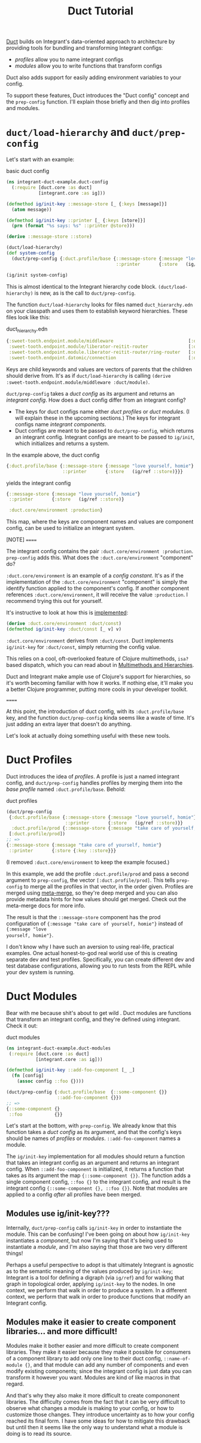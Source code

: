 #+TITLE: Duct Tutorial

[[https://github.com/duct-framework/core][Duct]] builds on Integrant's data-oriented approach to architecture by providing
tools for bundling and transforming Integrant configs:

- /profiles/ allow you to name integrant configs
- /modules/ allow you to write functions that transform configs

Duct also adds support for easily adding environment variables to your config.

To support these features, Duct introduces the "Duct config" concept and the
~prep-config~ function. I'll explain those briefly and then dig into profiles
and modules.

* ~duct/load-hierarchy~ and ~duct/prep-config~

Let's start with an example:

#+CAPTION: basic duct config
#+BEGIN_SRC clojure
(ns integrant-duct-example.duct-config
  (:require [duct.core :as duct]
            [integrant.core :as ig]))

(defmethod ig/init-key ::message-store [_ {:keys [message]}]
  (atom message))

(defmethod ig/init-key ::printer [_ {:keys [store]}]
  (prn (format "%s says: %s" ::printer @store)))

(derive ::message-store ::store)

(duct/load-hierarchy)
(def system-config
  (duct/prep-config {:duct.profile/base {::message-store {:message "love yourself, homie"}
                                         ::printer       {:store   (ig/ref ::store)}}}))

(ig/init system-config)
#+END_SRC

This is almost identical to the Integrant hierarchy code block.
~(duct/load-hierarchy)~ is new, as is the call to ~duct/prep-config~.

The function ~duct/load-hierarchy~ looks for files named ~duct_hierarchy.edn~ on
your classpath and uses them to establish keyword hierarchies. These files look
like this:

#+CAPTION: duct_hierarchy.edn
#+BEGIN_SRC clojure
{:sweet-tooth.endpoint.module/middleware                            [:duct/module]
 :sweet-tooth.endpoint.module/liberator-reitit-router               [:duct/module]
 :sweet-tooth.endpoint.module.liberator-reitit-router/ring-router   [:duct/router]
 :sweet-tooth.endpoint.datomic/connection                           [:duct/database]}
#+END_SRC

Keys are child keywords and values are vectors of parents that the children
should derive from. It's as if ~duct/load-hierarchy~ is calling ~(derive
:sweet-tooth.endpoint.module/middleware :duct/module)~.

~duct/prep-config~ takes a /duct config/ as its argument and returns an
/integrant config/. How does a duct config differ from an integrant config?

- The keys for duct configs name either /duct profiles/ or /duct modules/. (I
  will explain these in the upcoming sections.) The keys for integrant configs
  name /integrant components/.
- Duct configs are meant to be passed to ~duct/prep-config~, which returns an
  integrant config. Integrant configs are meant to be passed to ~ig/init~, which
  initializes and returns a system.

In the example above, the duct config

#+BEGIN_SRC clojure
{:duct.profile/base {::message-store {:message "love yourself, homie"}
                     ::printer       {:store   (ig/ref ::store)}}}
#+END_SRC

yields the integrant config

#+BEGIN_SRC clojure
{::message-store {:message "love yourself, homie"}
 ::printer       {:store   (ig/ref ::store)}

 :duct.core/environment :production}
#+END_SRC

This map, where the keys are component names and values are component config,
can be used to initialize an integrant system.

[NOTE]
======

The integrant config contains the pair ~:duct.core/environment :production~.
~prep-config~ adds this. What does the ~:duct.core/environment~ "component" do?

~:duct.core/environment~ is an example of a /config constant/. It's as if the
implementation of the ~:duct.core/environment~ "component" is simply the
identify function applied to the component's config. If another component
references ~:duct.core/environment~, it will receive the value ~:production~. I
recommend trying this out for yourself.

It's instructive to look at how this is [[https://github.com/duct-framework/core/blob/bcd4aff6700a53e427816f4f47b93cc4ef347538/src/duct/core.clj#L253][implemented]]:

#+BEGIN_SRC clojure
(derive :duct.core/environment :duct/const)
(defmethod ig/init-key :duct/const [_ v] v)
#+END_SRC

~:duct.core/environment~ derives from ~:duct/const~. Duct implements
~ig/init-key~ for ~:duct/const~, simply returning the config value.

This relies on a cool, oft-overlooked feature of Clojure multimethods, ~isa?~
based dispatch, which you can read about in [[https://clojure.org/reference/multimethods][Multimethods and Hierarchies]].

Duct and Integrant make ample use of Clojure's support for hierarchies, so it's
worth becoming familiar with how it works. If nothing else, it'll make you a
better Clojure programmer, putting more cools in your developer toolkit.

======

At this point, the introduction of duct config, with its ~:duct.profile/base~
key, and the function ~duct/prep-config~ kinda seems like a waste of time. It's
just adding an extra layer that doesn't do anything.

Let's look at actually doing something useful with these new tools.

* Duct Profiles

Duct introduces the idea of /profiles/. A profile is just a named integrant
config, and ~duct/prep-config~ handles profiles by merging them into the /base
profile/ named ~:duct.profile/base~. Behold:

#+CAPTION: duct profiles
#+BEGIN_SRC clojure
(duct/prep-config
 {:duct.profile/base {::message-store {:message "love yourself, homie"}
                      ::printer       {:store   (ig/ref ::store)}}
  :duct.profile/prod {::message-store {:message "take care of yourself, homie"}}}
 [:duct.profile/prod])
;; =>
{::message-store {:message "take care of yourself, homie"}
 ::printer       {:store {:key ::store}}}
#+END_SRC

(I removed ~:duct.core/environment~ to keep the example focused.)

In this example, we add the profile ~:duct.profile/prod~ and pass a second
argument to ~prep-config~, the vector ~[:duct.profile/prod]~. This tells
~prep-config~ to merge all the profiles in that vector, in the order given.
Profiles are merged using [[https://github.com/weavejester/meta-merge][meta-merge]], so they're deep merged and you can also
provide metadata hints for how values should get merged. Check out the
meta-merge docs for more info.

The result is that the ~::message-store~ component has the prod configuration of
~{:message "take care of yourself, homie"}~ instead of ~{:message "love
yourself, homie"}~.

I don't know why I have such an aversion to using real-life, practical examples.
One actual honest-to-god real world use of this is creating separate dev and
test profiles. Specifically, you can create different dev and test database
configurations, allowing you to run tests from the REPL while your dev system is
running.

* Duct Modules

Bear with me because shit's about to get wild . Duct modules are functions that
transform an integrant config, and they're defined using integrant. Check it
out:

#+CAPTION: duct modules
#+BEGIN_SRC clojure
(ns integrant-duct-example.duct-modules
 (:require [duct.core :as duct]
           [integrant.core :as ig]))

(defmethod ig/init-key ::add-foo-component [_ _]
  (fn [config]
    (assoc config ::foo {})))

(duct/prep-config {:duct.profile/base  {::some-component {}}
                   ::add-foo-component {}})
;; =>
{::some-component {}
 ::foo            {}}
#+END_SRC

Let's start at the bottom, with ~prep-config~. We already know that this
function takes a /duct config/ as its argument, and that the config's keys
should be names of /profiles/ or /modules/. ~::add-foo-component~ names a
module.

The ~ig/init-key~ implementation for all modules should return a function that
takes an integrant config as an argument and returns an integrant config. When
~::add-foo-component~ is initialized, it returns a function that takes as its
argument the map ~{::some-component {}}~. The function adds a single component
config, ~::foo {}~ to the integrant config, and result is the integrant config
~{::some-component {}, ::foo {}}~. Note that modules are applied to a config
/after/ all profiles have been merged.

** Modules use ig/init-key???

Internally, ~duct/prep-config~ calls ~ig/init-key~ in order to instantiate the
module. This can be confusing! I've been going on about how ~ig/init-key~
instantiates a /component/, but now I'm saying that it's being used to
instantiate a /module/, and I'm also saying that those are two very different
things!

Perhaps a useful perspective to adopt is that ultimately Integrant is agnostic
as to the semantic meaning of the values produced by ~ig/init-key~; Integrant is
a tool for defining a digraph (via ~ig/ref~) and for walking that graph in
topological order, applying ~ig/init-key~ to the nodes. In one context, we
perform that walk in order to produce a system. In a different context, we
perform that walk in order to produce functions that modify an Integrant config.

** Modules make it easier to create component libraries... and more difficult!

Modules make it bother easier and more difficult to create component libraries.
They make it easier because they make it possible for consumers of a component
library to add only one line to their duct config, ~::name-of-module {}~, and
that module can add any number of components and even modify existing
components; since the integrant config is just data you can transform it however
you want. Modules are kind of like macros in that regard.

And that's why they also make it more difficult to create compononent libraries.
The difficulty comes from the fact that it can be very difficult to observe what
changes a module is making to your config, or how to customize those changes.
They introduce uncertainty as to how your config reached its final form. I have
some ideas for how to mitigate this drawback but until then it seems like the
only way to understand what a module is doing is to read its source.
